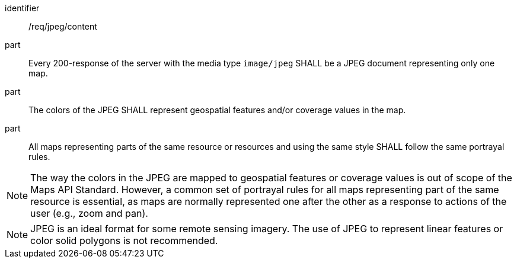 [[req_jpeg_content]]

[requirement]
====
[%metadata]
identifier:: /req/jpeg/content
part:: Every 200-response of the server with the media type `image/jpeg` SHALL be a JPEG document representing only one map.
part:: The colors of the JPEG SHALL represent geospatial features and/or coverage values in the map.
part:: All maps representing parts of the same resource or resources and using the same style SHALL follow the same portrayal rules.
====

NOTE: The way the colors in the JPEG are mapped to geospatial features or coverage values is out of scope of the Maps API Standard. However, a common set of portrayal rules for all maps representing part of the same resource is essential, as maps are normally represented one after the other as a response to actions of the user (e.g., zoom and pan).

NOTE: JPEG is an ideal format for some remote sensing imagery. The use of JPEG to represent linear features or color solid polygons is not recommended.
